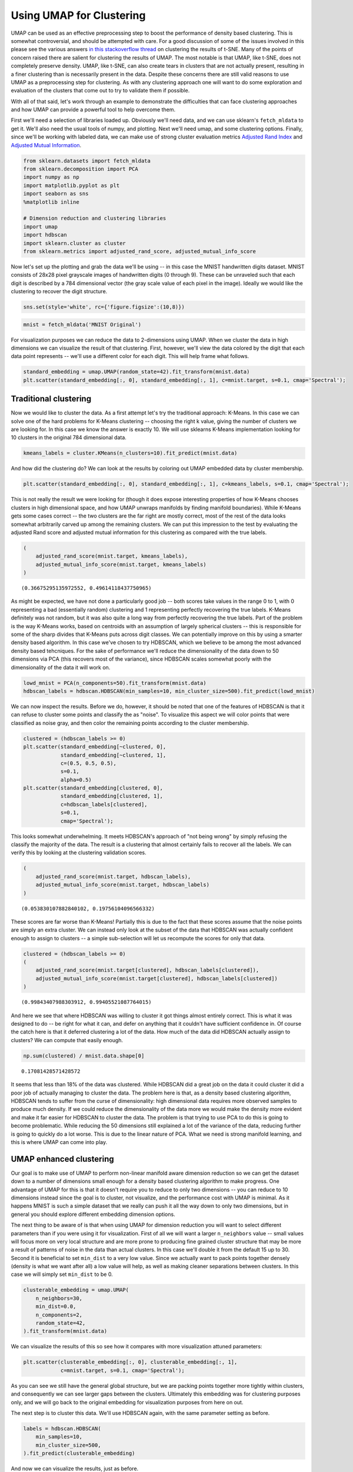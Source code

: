 Using UMAP for Clustering
=========================

UMAP can be used as an effective preprocessing step to boost the
performance of density based clustering. This is somewhat controversial,
and should be attempted with care. For a good discussion of some of the
issues involved in this please see the various answers `in this
stackoverflow
thread <https://stats.stackexchange.com/questions/263539/clustering-on-the-output-of-t-sne>`__
on clustering the results of t-SNE. Many of the points of concern raised
there are salient for clustering the results of UMAP. The most notable
is that UMAP, like t-SNE, does not completely preserve density. UMAP,
like t-SNE, can also create tears in clusters that are not actually
present, resulting in a finer clustering than is necessarily present in
the data. Despite these concerns there are still valid reasons to use
UMAP as a preprocessing step for clustering. As with any clustering
approach one will want to do some exploration and evaluation of the
clusters that come out to try to validate them if possible.

With all of that said, let's work through an example to demonstrate the
difficulties that can face clustering approaches and how UMAP can
provide a powerful tool to help overcome them.

First we'll need a selection of libraries loaded up. Obviously we'll
need data, and we can use sklearn's ``fetch_mldata`` to get it. We'll
also need the usual tools of numpy, and plotting. Next we'll need umap,
and some clustering options. Finally, since we'll be working with
labeled data, we can make use of strong cluster evaluation metrics
`Adjusted Rand
Index <https://en.wikipedia.org/wiki/Rand_index#Adjusted_Rand_index>`__
and `Adjusted Mutual
Information <https://en.wikipedia.org/wiki/Adjusted_mutual_information>`__.

.. code:: python3

    from sklearn.datasets import fetch_mldata
    from sklearn.decomposition import PCA
    import numpy as np
    import matplotlib.pyplot as plt
    import seaborn as sns
    %matplotlib inline
    
    # Dimension reduction and clustering libraries
    import umap
    import hdbscan
    import sklearn.cluster as cluster
    from sklearn.metrics import adjusted_rand_score, adjusted_mutual_info_score

Now let's set up the plotting and grab the data we'll be using -- in
this case the MNIST handwritten digits dataset. MNIST consists of 28x28
pixel grayscale images of handwritten digits (0 through 9). These can be
unraveled such that each digit is described by a 784 dimensional vector
(the gray scale value of each pixel in the image). Ideally we would like
the clustering to recover the digit structure.

.. code:: python3

    sns.set(style='white', rc={'figure.figsize':(10,8)})

.. code:: python3

    mnist = fetch_mldata('MNIST Original')

For visualization purposes we can reduce the data to 2-dimensions using
UMAP. When we cluster the data in high dimensions we can visualize the
result of that clustering. First, however, we'll view the data colored
by the digit that each data point represents -- we'll use a different
color for each digit. This will help frame what follows.

.. code:: python3

    standard_embedding = umap.UMAP(random_state=42).fit_transform(mnist.data)
    plt.scatter(standard_embedding[:, 0], standard_embedding[:, 1], c=mnist.target, s=0.1, cmap='Spectral');

.. image:: images/clustering_6_1.png


Traditional clustering
~~~~~~~~~~~~~~~~~~~~~~

Now we would like to cluster the data. As a first attempt let's try the
traditional approach: K-Means. In this case we can solve one of the hard
problems for K-Means clustering -- choosing the right k value, giving
the number of clusters we are looking for. In this case we know the
answer is exactly 10. We will use sklearns K-Means implementation
looking for 10 clusters in the original 784 dimensional data.

.. code:: python3

    kmeans_labels = cluster.KMeans(n_clusters=10).fit_predict(mnist.data)

And how did the clustering do? We can look at the results by coloring
out UMAP embedded data by cluster membership.

.. code:: python3

    plt.scatter(standard_embedding[:, 0], standard_embedding[:, 1], c=kmeans_labels, s=0.1, cmap='Spectral');


.. image:: images/clustering_10_1.png


This is not really the result we were looking for (though it does expose
interesting properties of how K-Means chooses clusters in high
dimensional space, and how UMAP unwraps manifolds by finding manifold
boundaries). While K-Means gets some cases correct -- the two clusters
are the far right are mostly correct, most of the rest of the data looks
somewhat arbitrarily carved up among the remaining clusters. We can put
this impression to the test by evaluating the adjusted Rand score and
adjusted mutual information for this clustering as compared with the
true labels.

.. code:: python3

    (
        adjusted_rand_score(mnist.target, kmeans_labels), 
        adjusted_mutual_info_score(mnist.target, kmeans_labels)
    )




.. parsed-literal::

    (0.36675295135972552, 0.49614118437750965)



As might be expected, we have not done a particularly good job -- both
scores take values in the range 0 to 1, with 0 representing a bad
(essentially random) clustering and 1 representing perfectly recovering
the true labels. K-Means definitely was not random, but it was also
quite a long way from perfectly recovering the true labels. Part of the
problem is the way K-Means works, based on centroids with an assumption
of largely spherical clusters -- this is responsible for some of the
sharp divides that K-Means puts across digit classes. We can potentially
improve on this by using a smarter density based algorithm. In this case
we've chosen to try HDBSCAN, which we believe to be among the most
advanced density based tehcniques. For the sake of performance we'll
reduce the dimensionality of the data down to 50 dimensions via PCA
(this recovers most of the variance), since HDBSCAN scales somewhat
poorly with the dimensionality of the data it will work on.

.. code:: python3

    lowd_mnist = PCA(n_components=50).fit_transform(mnist.data)
    hdbscan_labels = hdbscan.HDBSCAN(min_samples=10, min_cluster_size=500).fit_predict(lowd_mnist)

We can now inspect the results. Before we do, however, it should be
noted that one of the features of HDBSCAN is that it can refuse to
cluster some points and classify the as "noise". To visualize this
aspect we will color points that were classified as noise gray, and then
color the remaining points according to the cluster membership.

.. code:: python3

    clustered = (hdbscan_labels >= 0)
    plt.scatter(standard_embedding[~clustered, 0], 
                standard_embedding[~clustered, 1], 
                c=(0.5, 0.5, 0.5), 
                s=0.1,
                alpha=0.5)
    plt.scatter(standard_embedding[clustered, 0], 
                standard_embedding[clustered, 1], 
                c=hdbscan_labels[clustered], 
                s=0.1, 
                cmap='Spectral');



.. image:: images/clustering_16_1.png


This looks somewhat underwhelming. It meets HDBSCAN's approach of "not
being wrong" by simply refusing the classify the majority of the data.
The result is a clustering that almost certainly fails to recover all
the labels. We can verify this by looking at the clustering validation
scores.

.. code:: python3

    (
        adjusted_rand_score(mnist.target, hdbscan_labels), 
        adjusted_mutual_info_score(mnist.target, hdbscan_labels)
    )




.. parsed-literal::

    (0.053830107882840102, 0.19756104096566332)



These scores are far worse than K-Means! Partially this is due to the
fact that these scores assume that the noise points are simply an extra
cluster. We can instead only look at the subset of the data that HDBSCAN
was actually confident enough to assign to clusters -- a simple
sub-selection will let us recompute the scores for only that data.

.. code:: python3

    clustered = (hdbscan_labels >= 0)
    (
        adjusted_rand_score(mnist.target[clustered], hdbscan_labels[clustered]), 
        adjusted_mutual_info_score(mnist.target[clustered], hdbscan_labels[clustered])
    )




.. parsed-literal::

    (0.99843407988303912, 0.99405521087764015)



And here we see that where HDBSCAN was willing to cluster it got things
almost entirely correct. This is what it was designed to do -- be right
for what it can, and defer on anything that it couldn't have sufficient
confidence in. Of course the catch here is that it deferred clustering a
lot of the data. How much of the data did HDBSCAN actually assign to
clusters? We can compute that easily enough.

.. code:: python3

    np.sum(clustered) / mnist.data.shape[0]




.. parsed-literal::

    0.17081428571428572



It seems that less than 18% of the data was clustered. While HDBSCAN did
a great job on the data it could cluster it did a poor job of actually
managing to cluster the data. The problem here is that, as a density
based clustering algorithm, HDBSCAN tends to suffer from the curse of
dimensionality: high dimensional data requires more observed samples to
produce much density. If we could reduce the dimensionality of the data
more we would make the density more evident and make it far easier for
HDBSCAN to cluster the data. The problem is that trying to use PCA to do
this is going to become problematic. While reducing the 50 dimensions
still explained a lot of the variance of the data, reducing further is
going to quickly do a lot worse. This is due to the linear nature of
PCA. What we need is strong manifold learning, and this is where UMAP
can come into play.

UMAP enhanced clustering
~~~~~~~~~~~~~~~~~~~~~~~~

Our goal is to make use of UMAP to perform non-linear manifold aware
dimension reduction so we can get the dataset down to a number of
dimensions small enough for a density based clustering algorithm to make
progress. One advantage of UMAP for this is that it doesn't require you
to reduce to only two dimensions -- you can reduce to 10 dimensions
instead since the goal is to cluster, not visualize, and the performance
cost with UMAP is minimal. As it happens MNIST is such a simple dataset
that we really can push it all the way down to only two dimensions, but
in general you should explore different embedding dimension options.

The next thing to be aware of is that when using UMAP for dimension
reduction you will want to select different parameters than if you were
using it for visualization. First of all we will want a larger
``n_neighbors`` value -- small values will focus more on very local
structure and are more prone to producing fine grained cluster structure
that may be more a result of patterns of noise in the data than actual
clusters. In this case we'll double it from the default 15 up to 30.
Second it is beneficial to set ``min_dist`` to a very low value. Since
we actually want to pack points together densely (density is what we
want after all) a low value will help, as well as making cleaner
separations between clusters. In this case we will simply set
``min_dist`` to be 0.

.. code:: python3

    clusterable_embedding = umap.UMAP(
        n_neighbors=30,
        min_dist=0.0,
        n_components=2,
        random_state=42,
    ).fit_transform(mnist.data)

We can visualize the results of this so see how it compares with more
visualization attuned parameters:

.. code:: python3

    plt.scatter(clusterable_embedding[:, 0], clusterable_embedding[:, 1],
                c=mnist.target, s=0.1, cmap='Spectral');


.. image:: images/clustering_27_1.png


As you can see we still have the general global structure, but we are
packing points together more tightly within clusters, and consequently
we can see larger gaps between the clusters. Ultimately this embedding
was for clustering purposes only, and we will go back to the original
embedding for visualization purposes from here on out.

The next step is to cluster this data. We'll use HDBSCAN again, with the
same parameter setting as before.

.. code:: python3

    labels = hdbscan.HDBSCAN(
        min_samples=10,
        min_cluster_size=500,
    ).fit_predict(clusterable_embedding)

And now we can visualize the results, just as before.

.. code:: python3

    clustered = (labels >= 0)
    plt.scatter(standard_embedding[~clustered, 0], 
                standard_embedding[~clustered, 1], 
                c=(0.5, 0.5, 0.5), 
                s=0.1,
                alpha=0.5)
    plt.scatter(standard_embedding[clustered, 0], 
                standard_embedding[clustered, 1], 
                c=labels[clustered], 
                s=0.1, 
                cmap='Spectral');


.. image:: images/clustering_31_1.png


We can see that we have done a much better job of finding clusters
rather than merely assigning the majority of data as noise. This is
because we no longer have to try to cope with the relative lack
of density in 50 dimensional space and now HDBSCAN can more cleanly
discern the clusters.

We can also make a quantitative assessment by using the clustering
quality measures as before.

.. code:: python3

    adjusted_rand_score(mnist.target, labels), adjusted_mutual_info_score(mnist.target, labels)




.. parsed-literal::

    (0.9239306564265013, 0.90302671641133736)



Where before HDBSCAN performed very poorly, we now have score of 0.9 or
better. This is because we actually clustered far more of the data. As
before we can also look at how the clustering did on just the data that
HDBSCAN was confident in clustering.

.. code:: python3

    clustered = (labels >= 0)
    (
        adjusted_rand_score(mnist.target[clustered], labels[clustered]), 
        adjusted_mutual_info_score(mnist.target[clustered], labels[clustered])
    )




.. parsed-literal::

    (0.93240371696811541, 0.91912906363537572)



This is a little worse than the original HDBSCAN, but it is unsurprising
that you are going to be wrong more often if you make more predictions.
The question is how much more of the data is HDBSCAN actually
clustering? Previously we were clustering only 17% of the data.

.. code:: python3

    np.sum(clustered) / mnist.data.shape[0]




.. parsed-literal::

    0.99164285714285716



Now we are clustering over 99% of the data! And our results in terms of
adjusted Rand score and adjusted mutual information are in line with the
current state of the art techniques using convolutional autoencoder
techniques. That's not bad for an approach that is simply viewing the
data as arbitrary 784 dimensional vectors.

Hopefully this has outlined how UMAP can be beneficial for clustering.
As with all thing care must be taken, but clearly UMAP can provide
significantly better clustering results when used judiciously.

